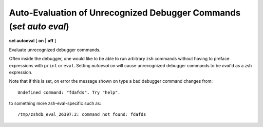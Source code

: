.. index:: set; autoeval
.. _set_autoeval:

Auto-Evaluation of Unrecognized Debugger Commands (`set auto eval`)
-------------------------------------------------------------------

**set autoeval** [ **on** | **off** ]

Evaluate unrecognized debugger commands.

Often inside the debugger, one would like to be able to run arbitrary
zsh commands without having to preface expressions with
``print`` or ``eval``. Setting *autoeval* on will cause unrecognized
debugger commands to be *eval*'d as a zsh expression.

Note that if this is set, on error the message shown on type a bad
debugger command changes from:

::

      Undefined command: "fdafds". Try "help".

to something more zsh-eval-specific such as:

::

      /tmp/zshdb_eval_26397:2: command not found: fdafds


.. seealso::

   :ref:`show autoeval <show_autoeval>`
